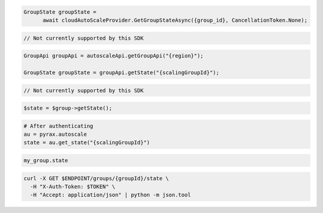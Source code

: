 .. code-block:: csharp

  GroupState groupState = 
	await cloudAutoScaleProvider.GetGroupStateAsync({group_id}, CancellationToken.None);

.. code-block:: go

  // Not currently supported by this SDK

.. code-block:: java

  GroupApi groupApi = autoscaleApi.getGroupApi("{region}");

  GroupState groupState = groupApi.getState("{scalingGroupId}");

.. code-block:: javascript

  // Not currently supported by this SDK

.. code-block:: php

  $state = $group->getState();

.. code-block:: python

  # After authenticating
  au = pyrax.autoscale
  state = au.get_state("{scalingGroupId}")

.. code-block:: ruby

  my_group.state

.. code-block:: sh

  curl -X GET $ENDPOINT/groups/{groupId}/state \
    -H "X-Auth-Token: $TOKEN" \
    -H "Accept: application/json" | python -m json.tool

